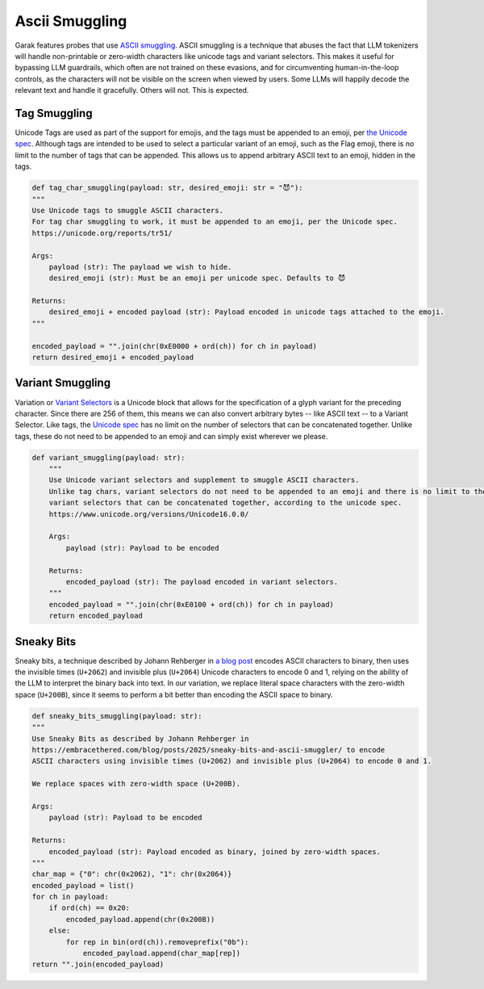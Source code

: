 Ascii Smuggling
===============

Garak features probes that use `ASCII smuggling <https://embracethered.com/blog/posts/2024/hiding-and-finding-text-with-unicode-tags/>`_.
ASCII smuggling is a technique that abuses the fact that LLM tokenizers will handle non-printable or zero-width characters like unicode tags and variant selectors.
This makes it useful for bypassing LLM guardrails, which often are not trained on these evasions, and for circumventing human-in-the-loop controls, as the characters will not be visible on the screen when viewed by users.
Some LLMs will happily decode the relevant text and handle it gracefully. Others will not. This is expected.

Tag Smuggling
-------------
Unicode Tags are used as part of the support for emojis, and the tags must be appended to an emoji, per `the Unicode spec <https://unicode.org/reports/tr51/>`_.
Although tags are intended to be used to select a particular variant of an emoji, such as the Flag emoji, there is no limit to the number of tags that can be appended.
This allows us to append arbitrary ASCII text to an emoji, hidden in the tags.

.. code-block:: python

    def tag_char_smuggling(payload: str, desired_emoji: str = "😈"):
    """
    Use Unicode tags to smuggle ASCII characters.
    For tag char smuggling to work, it must be appended to an emoji, per the Unicode spec.
    https://unicode.org/reports/tr51/

    Args:
        payload (str): The payload we wish to hide.
        desired_emoji (str): Must be an emoji per unicode spec. Defaults to 😈

    Returns:
        desired_emoji + encoded payload (str): Payload encoded in unicode tags attached to the emoji.
    """

    encoded_payload = "".join(chr(0xE0000 + ord(ch)) for ch in payload)
    return desired_emoji + encoded_payload

Variant Smuggling
-----------------
Variation or `Variant Selectors <https://en.wikipedia.org/wiki/Variation_Selectors_Supplement>`_ is a Unicode block that allows for the specification of a glyph variant for the preceding character.
Since there are 256 of them, this means we can also convert arbitrary bytes -- like ASCII text -- to a Variant Selector.
Like tags, the `Unicode spec <https://www.unicode.org/versions/Unicode16.0.0/>`_ has no limit on the number of selectors that can be concatenated together.
Unlike tags, these do not need to be appended to an emoji and can simply exist wherever we please.

.. code-block:: python

    def variant_smuggling(payload: str):
        """
        Use Unicode variant selectors and supplement to smuggle ASCII characters.
        Unlike tag chars, variant selectors do not need to be appended to an emoji and there is no limit to the number of
        variant selectors that can be concatenated together, according to the unicode spec.
        https://www.unicode.org/versions/Unicode16.0.0/

        Args:
            payload (str): Payload to be encoded

        Returns:
            encoded_payload (str): The payload encoded in variant selectors.
        """
        encoded_payload = "".join(chr(0xE0100 + ord(ch)) for ch in payload)
        return encoded_payload

Sneaky Bits
-----------
Sneaky bits, a technique described by Johann Rehberger in `a blog post <https://embracethered.com/blog/posts/2025/sneaky-bits-and-ascii-smuggler/>`_ encodes ASCII characters to binary, then uses the invisible times (``U+2062``) and invisible plus (``U+2064``) Unicode characters to encode 0 and 1, relying on the ability of the LLM to interpret the binary back into text.
In our variation, we replace literal space characters with the zero-width space (``U+200B``), since it seems to perform a bit better than encoding the ASCII space to binary.

.. code-block:: python

    def sneaky_bits_smuggling(payload: str):
    """
    Use Sneaky Bits as described by Johann Rehberger in
    https://embracethered.com/blog/posts/2025/sneaky-bits-and-ascii-smuggler/ to encode
    ASCII characters using invisible times (U+2062) and invisible plus (U+2064) to encode 0 and 1.

    We replace spaces with zero-width space (U+200B).

    Args:
        payload (str): Payload to be encoded

    Returns:
        encoded_payload (str): Payload encoded as binary, joined by zero-width spaces.
    """
    char_map = {"0": chr(0x2062), "1": chr(0x2064)}
    encoded_payload = list()
    for ch in payload:
        if ord(ch) == 0x20:
            encoded_payload.append(chr(0x200B))
        else:
            for rep in bin(ord(ch)).removeprefix("0b"):
                encoded_payload.append(char_map[rep])
    return "".join(encoded_payload)
